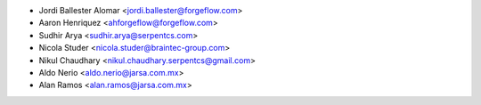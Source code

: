 * Jordi Ballester Alomar <jordi.ballester@forgeflow.com>
* Aaron Henriquez <ahforgeflow@forgeflow.com>
* Sudhir Arya <sudhir.arya@serpentcs.com>
* Nicola Studer <nicola.studer@braintec-group.com>
* Nikul Chaudhary <nikul.chaudhary.serpentcs@gmail.com>
* Aldo Nerio <aldo.nerio@jarsa.com.mx>
* Alan Ramos <alan.ramos@jarsa.com.mx>
